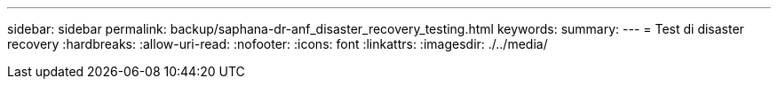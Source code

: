 ---
sidebar: sidebar 
permalink: backup/saphana-dr-anf_disaster_recovery_testing.html 
keywords:  
summary:  
---
= Test di disaster recovery
:hardbreaks:
:allow-uri-read: 
:nofooter: 
:icons: font
:linkattrs: 
:imagesdir: ./../media/


